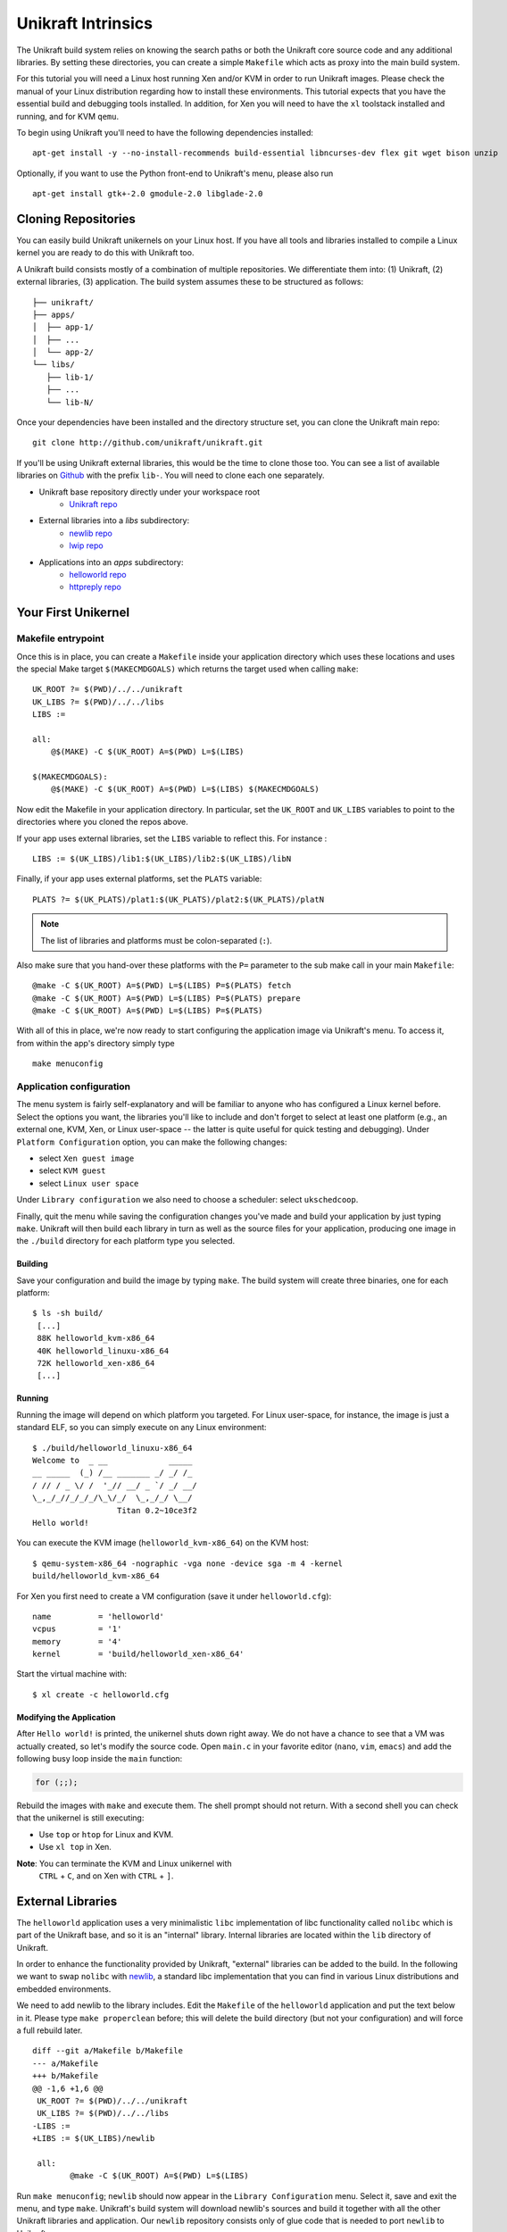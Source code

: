 *******************
Unikraft Intrinsics
*******************

The Unikraft build system relies on knowing the search paths or both the 
Unikraft core source code and any additional libraries.   By setting these 
directories, you can create a simple ``Makefile`` which acts as proxy into the
main build system.

For this tutorial you will need a Linux host running Xen and/or KVM in
order to run Unikraft images. Please check the manual of your Linux
distribution regarding how to install these environments. This
tutorial expects that you have the essential build and debugging tools
installed. In addition, for Xen you will need to have the ``xl`` toolstack 
installed and running, and for KVM ``qemu``.

To begin using Unikraft you'll need to have the following dependencies
installed: ::

  apt-get install -y --no-install-recommends build-essential libncurses-dev flex git wget bison unzip

Optionally, if you want to use the Python front-end to Unikraft's
menu, please also run ::

  apt-get install gtk+-2.0 gmodule-2.0 libglade-2.0

===========================
Cloning Repositories
===========================

You can easily build Unikraft unikernels on your Linux host. If you
have all tools and libraries installed to compile a Linux kernel you
are ready to do this with Unikraft too.

A Unikraft build consists mostly of a combination of multiple
repositories. We differentiate them into: (1) Unikraft, (2) external
libraries, (3) application.  The build system assumes these to be
structured as follows: ::

  ├── unikraft/
  ├── apps/
  │  ├── app-1/
  │  ├── ...
  │  └── app-2/
  └── libs/
     ├── lib-1/
     ├── ...
     └── lib-N/

Once your dependencies have been installed and the directory structure set, you
can clone the Unikraft main repo: ::

  git clone http://github.com/unikraft/unikraft.git

If you'll be using Unikraft external libraries, this would be the time
to clone those too.  You can see a list of available libraries on `Github <https://github.com/unirkaft>`_
with the prefix ``lib-``.  You will need to clone each one separately.

* Unikraft base repository directly under your workspace root
   * `Unikraft repo <https://github.com/unikraft/unikraft.git>`_
* External libraries into a `libs` subdirectory:
	* `newlib repo <https://github.com/unikraft/lib-newlib.git>`_
	* `lwip repo <https://github.com/unikraft/lib-lwip.git>`_
* Applications into an `apps` subdirectory:
	* `helloworld repo <https://github.com/unikraft/app-helloworld.git>`_
	* `httpreply repo <https://github.com/unikraft/app-httpreply.git>`_

===========================
Your First Unikernel
===========================

Makefile entrypoint
-------------------

Once this is in place, you can create a ``Makefile`` inside your application
directory which uses these locations and uses the special Make target 
``$(MAKECMDGOALS)`` which returns the target used when calling ``make``: ::

  UK_ROOT ?= $(PWD)/../../unikraft
  UK_LIBS ?= $(PWD)/../../libs
  LIBS :=

  all:
      @$(MAKE) -C $(UK_ROOT) A=$(PWD) L=$(LIBS)

  $(MAKECMDGOALS):
      @$(MAKE) -C $(UK_ROOT) A=$(PWD) L=$(LIBS) $(MAKECMDGOALS)

Now edit the Makefile in your application directory.  In particular, set the
``UK_ROOT`` and ``UK_LIBS`` variables to point to the directories where you
cloned the repos above.

If your app uses external libraries, set the ``LIBS`` variable to
reflect this. For instance : ::

  LIBS := $(UK_LIBS)/lib1:$(UK_LIBS)/lib2:$(UK_LIBS)/libN

Finally, if your app uses external platforms, set the ``PLATS``
variable: ::

  PLATS ?= $(UK_PLATS)/plat1:$(UK_PLATS)/plat2:$(UK_PLATS)/platN

.. note::
  
  The list of libraries and platforms must be colon-separated (``:``).

Also make sure that you hand-over these platforms with the
``P=`` parameter to the sub make call in your main ``Makefile``: ::

  @make -C $(UK_ROOT) A=$(PWD) L=$(LIBS) P=$(PLATS) fetch
  @make -C $(UK_ROOT) A=$(PWD) L=$(LIBS) P=$(PLATS) prepare
  @make -C $(UK_ROOT) A=$(PWD) L=$(LIBS) P=$(PLATS)

With all of this in place, we're now ready to start configuring the
application image via Unikraft's menu. To access it, from within the
app's directory simply type ::

  make menuconfig


Application configuration
-------------------------

The menu system is fairly self-explanatory and will be familiar to
anyone who has configured a Linux kernel before. Select the options
you want, the libraries you'll like to include and don't forget to
select at least one platform (e.g., an external one, KVM, Xen, or
Linux user-space -- the latter is quite useful for quick testing and
debugging).  Under ``Platform Configuration`` option, you can make the
following changes:

* select ``Xen guest image``
* select ``KVM guest``
* select ``Linux user space``
  
Under ``Library configuration`` we also need to choose a scheduler:
select ``ukschedcoop``.

Finally, quit the menu while saving the configuration changes you've
made and build your application by just typing ``make``. Unikraft will
then build each library in turn as well as the source files for your
application, producing one image in the ``./build`` directory for each
platform type you selected.

-------------------
Building
-------------------
Save your configuration and build the image by typing ``make``. The
build system will create three binaries, one for each platform: ::

  $ ls -sh build/
   [...]
   88K helloworld_kvm-x86_64
   40K helloworld_linuxu-x86_64
   72K helloworld_xen-x86_64
   [...]

----------
Running
----------

Running the image will depend on which platform you targeted. For
Linux user-space, for instance, the image is just a standard ELF, so
you can simply execute on any Linux environment: ::

  $ ./build/helloworld_linuxu-x86_64
  Welcome to  _ __             _____
  __ _____  (_) /__ _______ _/ _/ /_
  / // / _ \/ /  '_// __/ _ `/ _/ __/
  \_,_/_//_/_/_/\_\/_/  \_,_/_/ \__/
                    Titan 0.2~10ce3f2
  Hello world!

You can execute the KVM image (``helloworld_kvm-x86_64``) on the KVM host: ::

  $ qemu-system-x86_64 -nographic -vga none -device sga -m 4 -kernel
  build/helloworld_kvm-x86_64

For Xen you first need to create a VM configuration (save it under
``helloworld.cfg``): ::
  
  name          = 'helloworld'
  vcpus         = '1'
  memory        = '4'
  kernel        = 'build/helloworld_xen-x86_64'

Start the virtual machine with: ::

  $ xl create -c helloworld.cfg

---------------------------------
Modifying the Application
---------------------------------

After ``Hello world!`` is printed, the unikernel shuts down right
away. We do not have a chance to see that a VM was actually created,
so let's modify the source code. Open ``main.c`` in your favorite
editor (``nano``, ``vim``, ``emacs``) and add the following busy loop
inside the ``main`` function: 

.. code-block:: c
		
   for (;;);

Rebuild the images with ``make`` and execute them. The shell prompt
should not return. With a second shell you can check that the
unikernel is still executing:

* Use ``top`` or ``htop`` for Linux and KVM.
* Use ``xl top`` in Xen.

**Note**: You can terminate the KVM and Linux unikernel with
 ``CTRL`` + ``C``, and on Xen with ``CTRL`` + ``]``.


===========================
External Libraries
===========================

The ``helloworld`` application uses a very minimalistic ``libc``
implementation of libc functionality called ``nolibc`` which is part
of the Unikraft base, and so it is an "internal" library. Internal
libraries are located within the ``lib`` directory of Unikraft.

In order to enhance the functionality provided by Unikraft, "external"
libraries can be added to the build. In the following we want to swap
``nolibc`` with `newlib <https://github.com/unikraft/lib-newlib>`_, a
standard libc implementation that you can find in various Linux
distributions and embedded environments.

We need to add newlib to the library includes. Edit the ``Makefile``
of the ``helloworld`` application and put the text below in it. Please
type ``make properclean`` before; this will delete the build directory
(but not your configuration) and will force a full rebuild later. ::

  diff --git a/Makefile b/Makefile
  --- a/Makefile
  +++ b/Makefile
  @@ -1,6 +1,6 @@
   UK_ROOT ?= $(PWD)/../../unikraft
   UK_LIBS ?= $(PWD)/../../libs
  -LIBS :=
  +LIBS := $(UK_LIBS)/newlib
  
   all:
          @make -C $(UK_ROOT) A=$(PWD) L=$(LIBS)

Run ``make menuconfig``; ``newlib`` should now appear in the ``Library
Configuration`` menu. Select it, save and exit the menu, and type
``make``. Unikraft's build system will download newlib's sources and
build it together with all the other Unikraft libraries and
application. Our ``newlib`` repository consists only of glue code that
is needed to port ``newlib`` to Unikraft.

You will notice that the unikernels are now bigger than before. Try to
run them again.


=========================
Code Your Own Library
=========================
Let's add some functionality to our unikernel. Create a directory
``libs/mylib``, this will be the root folder of your library.

As mentioned earlier, Unikraft uses Linux's kconfig system. In order
to make your library selectable in the "menuconfig", create the file
``Config.uk`` with the following content: ::

  config LIBMYLIB
             bool "mylib: My awesome lib"
             default n

To test if it worked, we need to tell Unikraft's build system to pick
this library. Go back to your ``helloworld`` application and edit it
its ``Makefile``. Earlier we added newlib to the ``LIBS`` variable,
let's now add the new library: ::

  LIBS := $(UK_LIBS)/newlib:$(UK_LIBS)/mylib

Now if you run ``make menuconfig`` you should see your library under
the "Library Configuration" sub-menu: ::

  [ ] mylib: My awesome lib

Select it, exit the configuration menu, and save the changes. If you
run ``make`` right now, the build will produce an error about a
missing ``Makefile.uk``: ::

  make[1]: *** No rule to make target '/root/demo/libs/mylib/Makefile.uk'.  Stop.

Go back to your library directory and create one with the following
content: ::

  # Register your lib to Unikraft's build system
  $(eval $(call addlib_s,libmylib,$(CONFIG_LIBMYLIB)))

  # Add library source code to compilation
  LIBMYLIB_SRCS-y += $(LIBMYLIB_BASE)/mylib.c

  # Extend the global include paths with library's folder
  CINCLUDES-$(CONFIG_LIBMYLIB) += -I$(LIBMYLIB_BASE)/include

And finally the library code ``mylib.c``:

.. code-block:: c
		
  #include <stdio.h>
  
  void libmylib_api_func(void)
  {
          printf("Hello from my awesome lib!\n");
  }

Now in your helloworld's ``main.c`` add a call to
``libmylib_api_func()``.


=========================
Socket Example
=========================
As a last task, we are going to build a small webserver that replies
with a single page. The server uses ``lwip`` for creating a socket and
to accept incoming connections. Go to the ``httpreply`` application
directory. Have a look at ``main.c``: it is a really short program and
looks similar to what you would write as a user-space Linux
program. Its dependencies are defined within ``Config.uk``. Having
this, there is actually not much left to configure. Any mandatory
options are locked in ``make menuconfig``. All we need to do is select
our target platforms, select network drivers, save the config, and
type ``make``.

For now, we support virtio for networking only (but more functionality
is coming). You can enable the driver by going to the KVM platform
configuration and selecting ``Virtio PCI device support`` and ``Virtio
Net device``.

The image can be started on the KVM host. Replace ``br0`` with the
name of your local bridge on your system and make sure you have a DHCP
server listening there (e.g., ``dnsmasq``): ::

  $ qemu-system-x86_64 -nographic -vga none -device sga -m 8 -netdev bridge,id=en0,br=br0 -device virtio-net-pci,netdev=en0 -kernel build/httpreply_kvm-x86_64

Please also ensure that you have built your image with the lwip menu
option "DHCP client" enabled. This unikernel is requesting an IPv4
address via DHCP. In case you enabled ``ICMP`` in the ``lwip``
configuration, you should also be able to ping the host from a second
terminal (replace the IP with yours): ::

  $ ping 192.168.1.100

For debugging, you can also try to enable ``Debug messages`` in
``lwip``. With this you can now have a deeper look in the network
stack.

If networking is working well, you can use the text-based browser
``lynx`` (or any other that you like) to see the web page served on a
second terminal (replace the IP with yours): ::

  $ lynx 192.168.1.100:8123

